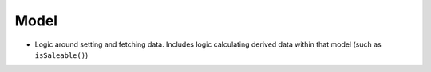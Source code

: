 =====
Model
=====

- Logic around setting and fetching data. Includes logic calculating derived data within that model (such as ``isSaleable()``)